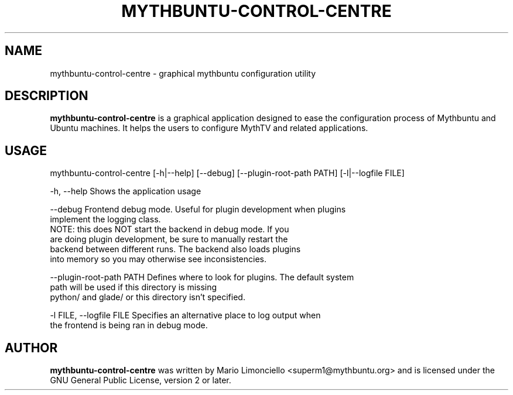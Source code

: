 .TH "MYTHBUNTU-CONTROL-CENTRE" "1" "3 June 2009"

.SH "NAME"
mythbuntu\-control\-centre \- graphical mythbuntu configuration utility

.SH "DESCRIPTION"
\fBmythbuntu\-control\-centre\fP is a graphical application designed to ease
the configuration process of Mythbuntu and Ubuntu machines. It helps the users
to configure MythTV and related applications.

.SH "USAGE"
mythbuntu\-control\-centre [\-h|\-\-help] [\-\-debug] [\-\-plugin\-root\-path PATH] [\-l|\-\-logfile FILE]

\-h, \-\-help   Shows the application usage

\-\-debug       Frontend debug mode.  Useful for plugin development when plugins
                implement the logging class.
                NOTE: this does NOT start the backend in debug mode.  If you
                are doing plugin development, be sure to manually restart the
                backend between different runs.  The backend also loads plugins
                into memory so you may otherwise see inconsistencies.

\-\-plugin\-root\-path PATH Defines where to look for plugins.  The default system
                            path will be used if this directory is missing
                            python/ and glade/ or this directory isn't specified.

\-l FILE, \-\-logfile FILE  Specifies an alternative place to log output when
                            the frontend is being ran in debug mode.

.SH "AUTHOR"
\fBmythbuntu\-control\-centre\fP was written by Mario
Limonciello <superm1@mythbuntu.org> and is licensed under the GNU General
Public License, version 2 or later.
